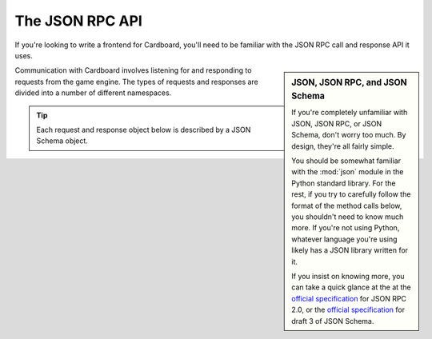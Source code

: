 ================
The JSON RPC API
================

If you're looking to write a frontend for Cardboard, you'll need to be familiar
with the JSON RPC call and response API it uses.

.. sidebar:: JSON, JSON RPC, and JSON Schema

    If you're completely unfamiliar with JSON, JSON RPC, or JSON Schema, don't
    worry too much. By design, they're all fairly simple.

    You should be somewhat familiar with the :mod:`json` module in the Python
    standard library. For the rest, if you try to carefully follow the format
    of the method calls below, you shouldn't need to know much more. If you're
    not using Python, whatever language you're using likely has a JSON library
    written for it.
    
    If you insist on knowing more, you can take a quick glance at the 
    at the `official specification <http://jsonrpc.org/spec.html>`__ for JSON
    RPC 2.0, or the `official specification
    <http://tools.ietf.org/html/draft-zyp-json-schema-03>`__ for draft 3 of
    JSON Schema.

Communication with Cardboard involves listening for and responding to requests
from the game engine. The types of requests and responses are divided into a
number of different namespaces.

.. tip::

    Each request and response object below is described by a JSON Schema
    object.

